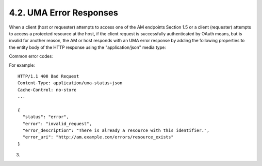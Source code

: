 4.2.  UMA Error Responses
--------------------------------------------------

When a client (host or requester) attempts to access one of the AM
endpoints Section 1.5 or a client (requester) attempts to access a
protected resource at the host, if the client request is successfully
authenticated by OAuth means, but is invalid for another reason, the
AM or host responds with an UMA error response by adding the
following properties to the entity body of the HTTP response using
the "application/json" media type:

.. glossary::

   error  
      REQUIRED.  A single error code.  Value for this property is
      defined in the specific AM endpoint description.

   error_description  
      OPTIONAL.  A human-readable text providing
      additional information, used to assist in the understanding and
      resolution of the error occurred.

   error_uri  
      OPTIONAL.  A URI identifying a human-readable web page
      with information about the error, used to provide the end-user
      with additional information about the error.

Common error codes:

.. glossary::

   invalid_request  
      The request is missing a required parameter or is
      otherwise malformed.  The AM MUST respond with the HTTP 400 (Bad
      Request) status code.

For example:

::

    HTTP/1.1 400 Bad Request
    Content-Type: application/uma-status+json
    Cache-Control: no-store
    ...
    
    {
      "status": "error",
      "error": "invalid_request",
      "error_description": "There is already a resource with this identifier.",
      "error_uri": "http://am.example.com/errors/resource_exists"
    }
    
(03)


